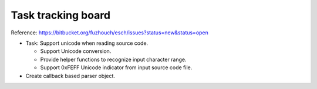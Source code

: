 ======================
Task tracking board
======================

Reference:
https://bitbucket.org/fuzhouch/esch/issues?status=new&status=open

* Task: Support unicode when reading source code.

  - Support Unicode conversion.
  - Provide helper functions to recognize input character range. 
  - Support 0xFEFF Unicode indicator from input source code file.

* Create callback based parser object.
